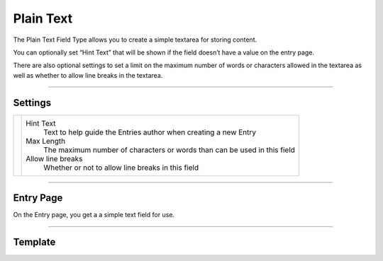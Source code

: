 Plain Text
==========

The Plain Text Field Type allows you to create a simple textarea for storing content.

You can optionally set “Hint Text” that will be shown if the field doesn’t have a value on the entry page.

There are also optional settings to set a limit on the maximum number of words or characters allowed in the textarea as well as whether to allow line breaks in the textarea.

--------

Settings
--------

.. |settings| image:: ../../../_static/images/diving-in/fields/plaintext-settings.png
   :alt: Plain Text Settings
   :scale: 100%
   :width: 350px

+------------+------------------------------------------------------------------------------------------------------+
| |settings| | Hint Text                                                                                            |
|            |    Text to help guide the Entries author when creating a new Entry                                   |
|            |                                                                                                      |
|            | Max Length                                                                                           |
|            |    The maximum number of characters or words than can be used in this field                          |
|            |                                                                                                      |
|            | Allow line breaks                                                                                    |
|            |    Whether or not to allow line breaks in this field                                                 |
+------------+------------------------------------------------------------------------------------------------------+

--------

Entry Page
----------

On the Entry page, you get a a simple text field for use.

.. image:: ../../../_static/images/diving-in/fields/plaintext-entry.png
   :alt: Plain Text Entry
   :scale: 100%
   :width: 50%

--------

Template
--------
